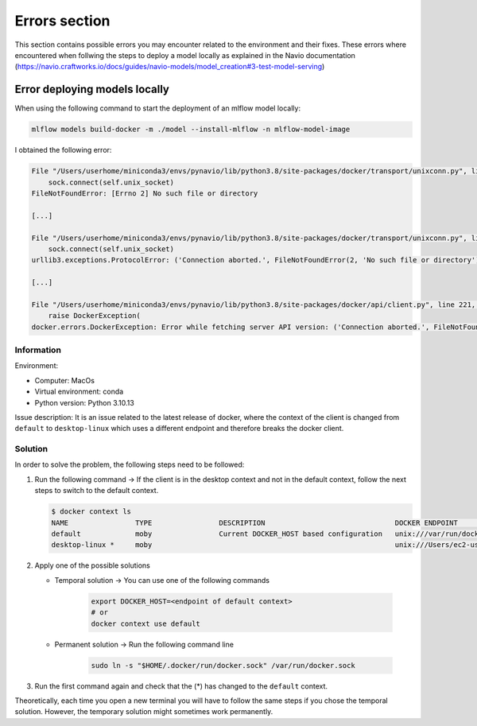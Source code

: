 Errors section
====
This section contains possible errors you may encounter related to the environment and their fixes. These errors where encountered when
follwing the steps to deploy a model locally as explained in the Navio documentation
(https://navio.craftworks.io/docs/guides/navio-models/model_creation#3-test-model-serving)

Error deploying models locally
____
When using the following command to start the deployment of an mlflow model locally:

.. code-block:: bash

    mlflow models build-docker -m ./model --install-mlflow -n mlflow-model-image

I obtained the following error:

.. code-block:: bash

    File "/Users/userhome/miniconda3/envs/pynavio/lib/python3.8/site-packages/docker/transport/unixconn.py", line 27, in connect
        sock.connect(self.unix_socket)
    FileNotFoundError: [Errno 2] No such file or directory

    [...]

    File "/Users/userhome/miniconda3/envs/pynavio/lib/python3.8/site-packages/docker/transport/unixconn.py", line 27, in connect
        sock.connect(self.unix_socket)
    urllib3.exceptions.ProtocolError: ('Connection aborted.', FileNotFoundError(2, 'No such file or directory'))

    [...]

    File "/Users/userhome/miniconda3/envs/pynavio/lib/python3.8/site-packages/docker/api/client.py", line 221, in _retrieve_server_version
        raise DockerException(
    docker.errors.DockerException: Error while fetching server API version: ('Connection aborted.', FileNotFoundError(2, 'No such file or directory'))


.. raw:: html

   <details>
       <summary >Click to reveal the complete error details</summary>

        <pre>
    <xmp>
    (pynavio) userhome@users-MBP test_models % mlflow models build-docker -m ./timeseries_trainer_model --install-mlflow -n mlflow-model-image
    Downloading artifacts: 100%|████████████████████████████████████████████████████████████████████████████████████████████| 1/1 [00:00<00:00, 1068.34it/s]
    2023/11/27 17:26:57 INFO mlflow.models.flavor_backend_registry: Selected backend for flavor 'python_function'
    Downloading artifacts:   0%|                                                                                                     | 0/46 [00:00<?, ?it/s]2023/11/27 17:26:57 INFO mlflow.store.artifact.artifact_repo: The progress bar can be disabled by setting the environment variable MLFLOW_ENABLE_ARTIFACTS_PROGRESS_BAR to false
    Downloading artifacts: 100%|██████████████████████████████████████████████████████████████████████████████████████████| 46/46 [00:00<00:00, 6367.59it/s]
    2023/11/27 17:26:57 INFO mlflow.models.docker_utils: Building docker image with name mlflow-model-image
    Traceback (most recent call last):
      File "/Users/userhome/miniconda3/envs/pynavio/lib/python3.8/site-packages/urllib3/connectionpool.py", line 790, in urlopen
        response = self._make_request(
      File "/Users/userhome/miniconda3/envs/pynavio/lib/python3.8/site-packages/urllib3/connectionpool.py", line 496, in _make_request
        conn.request(
      File "/Users/userhome/miniconda3/envs/pynavio/lib/python3.8/site-packages/urllib3/connection.py", line 395, in request
        self.endheaders()
      File "/Users/userhome/miniconda3/envs/pynavio/lib/python3.8/http/client.py", line 1247, in endheaders
        self._send_output(message_body, encode_chunked=encode_chunked)
      File "/Users/userhome/miniconda3/envs/pynavio/lib/python3.8/http/client.py", line 1007, in _send_output
        self.send(msg)
      File "/Users/userhome/miniconda3/envs/pynavio/lib/python3.8/http/client.py", line 947, in send
        self.connect()
      File "/Users/userhome/miniconda3/envs/pynavio/lib/python3.8/site-packages/docker/transport/unixconn.py", line 27, in connect
        sock.connect(self.unix_socket)
    FileNotFoundError: [Errno 2] No such file or directory

    During handling of the above exception, another exception occurred:

    Traceback (most recent call last):
      File "/Users/userhome/miniconda3/envs/pynavio/lib/python3.8/site-packages/requests/adapters.py", line 486, in send
        resp = conn.urlopen(
      File "/Users/userhome/miniconda3/envs/pynavio/lib/python3.8/site-packages/urllib3/connectionpool.py", line 844, in urlopen
        retries = retries.increment(
      File "/Users/userhome/miniconda3/envs/pynavio/lib/python3.8/site-packages/urllib3/util/retry.py", line 470, in increment
        raise reraise(type(error), error, _stacktrace)
      File "/Users/userhome/miniconda3/envs/pynavio/lib/python3.8/site-packages/urllib3/util/util.py", line 38, in reraise
        raise value.with_traceback(tb)
      File "/Users/userhome/miniconda3/envs/pynavio/lib/python3.8/site-packages/urllib3/connectionpool.py", line 790, in urlopen
        response = self._make_request(
      File "/Users/userhome/miniconda3/envs/pynavio/lib/python3.8/site-packages/urllib3/connectionpool.py", line 496, in _make_request
        conn.request(
      File "/Users/userhome/miniconda3/envs/pynavio/lib/python3.8/site-packages/urllib3/connection.py", line 395, in request
        self.endheaders()
      File "/Users/userhome/miniconda3/envs/pynavio/lib/python3.8/http/client.py", line 1247, in endheaders
        self._send_output(message_body, encode_chunked=encode_chunked)
      File "/Users/userhome/miniconda3/envs/pynavio/lib/python3.8/http/client.py", line 1007, in _send_output
        self.send(msg)
      File "/Users/userhome/miniconda3/envs/pynavio/lib/python3.8/http/client.py", line 947, in send
        self.connect()
      File "/Users/userhome/miniconda3/envs/pynavio/lib/python3.8/site-packages/docker/transport/unixconn.py", line 27, in connect
        sock.connect(self.unix_socket)
    urllib3.exceptions.ProtocolError: ('Connection aborted.', FileNotFoundError(2, 'No such file or directory'))

    During handling of the above exception, another exception occurred:

    Traceback (most recent call last):
      File "/Users/userhome/miniconda3/envs/pynavio/lib/python3.8/site-packages/docker/api/client.py", line 214, in _retrieve_server_version
        return self.version(api_version=False)["ApiVersion"]
      File "/Users/userhome/miniconda3/envs/pynavio/lib/python3.8/site-packages/docker/api/daemon.py", line 181, in version
        return self._result(self._get(url), json=True)
      File "/Users/userhome/miniconda3/envs/pynavio/lib/python3.8/site-packages/docker/utils/decorators.py", line 46, in inner
        return f(self, *args, **kwargs)
      File "/Users/userhome/miniconda3/envs/pynavio/lib/python3.8/site-packages/docker/api/client.py", line 237, in _get
        return self.get(url, **self._set_request_timeout(kwargs))
      File "/Users/userhome/miniconda3/envs/pynavio/lib/python3.8/site-packages/requests/sessions.py", line 602, in get
        return self.request("GET", url, **kwargs)
      File "/Users/userhome/miniconda3/envs/pynavio/lib/python3.8/site-packages/requests/sessions.py", line 589, in request
        resp = self.send(prep, **send_kwargs)
      File "/Users/userhome/miniconda3/envs/pynavio/lib/python3.8/site-packages/requests/sessions.py", line 703, in send
        r = adapter.send(request, **kwargs)
      File "/Users/userhome/miniconda3/envs/pynavio/lib/python3.8/site-packages/requests/adapters.py", line 501, in send
        raise ConnectionError(err, request=request)
    requests.exceptions.ConnectionError: ('Connection aborted.', FileNotFoundError(2, 'No such file or directory'))

    During handling of the above exception, another exception occurred:

    Traceback (most recent call last):
      File "/Users/userhome/miniconda3/envs/pynavio/bin/mlflow", line 8, in <module>
        sys.exit(cli())
      File "/Users/userhome/miniconda3/envs/pynavio/lib/python3.8/site-packages/click/core.py", line 1157, in __call__
        return self.main(*args, **kwargs)
      File "/Users/userhome/miniconda3/envs/pynavio/lib/python3.8/site-packages/click/core.py", line 1078, in main
        rv = self.invoke(ctx)
      File "/Users/userhome/miniconda3/envs/pynavio/lib/python3.8/site-packages/click/core.py", line 1688, in invoke
        return _process_result(sub_ctx.command.invoke(sub_ctx))
      File "/Users/userhome/miniconda3/envs/pynavio/lib/python3.8/site-packages/click/core.py", line 1688, in invoke
        return _process_result(sub_ctx.command.invoke(sub_ctx))
      File "/Users/userhome/miniconda3/envs/pynavio/lib/python3.8/site-packages/click/core.py", line 1434, in invoke
        return ctx.invoke(self.callback, **ctx.params)
      File "/Users/userhome/miniconda3/envs/pynavio/lib/python3.8/site-packages/click/core.py", line 783, in invoke
        return __callback(*args, **kwargs)
      File "/Users/userhome/miniconda3/envs/pynavio/lib/python3.8/site-packages/mlflow/models/cli.py", line 267, in build_docker
        build_docker_api(
      File "/Users/userhome/miniconda3/envs/pynavio/lib/python3.8/site-packages/mlflow/models/__init__.py", line 80, in build_docker
        get_flavor_backend(model_uri, docker_build=True, env_manager=env_manager).build_image(
      File "/Users/userhome/miniconda3/envs/pynavio/lib/python3.8/site-packages/mlflow/pyfunc/backend.py", line 350, in build_image
        _build_image(
      File "/Users/userhome/miniconda3/envs/pynavio/lib/python3.8/site-packages/mlflow/models/docker_utils.py", line 221, in _build_image
        _build_image_from_context(context_dir=cwd, image_name=image_name)
      File "/Users/userhome/miniconda3/envs/pynavio/lib/python3.8/site-packages/mlflow/models/docker_utils.py", line 227, in _build_image_from_context
        client = docker.from_env()
      File "/Users/userhome/miniconda3/envs/pynavio/lib/python3.8/site-packages/docker/client.py", line 96, in from_env
        return cls(
      File "/Users/userhome/miniconda3/envs/pynavio/lib/python3.8/site-packages/docker/client.py", line 45, in __init__
        self.api = APIClient(*args, **kwargs)
      File "/Users/userhome/miniconda3/envs/pynavio/lib/python3.8/site-packages/docker/api/client.py", line 197, in __init__
        self._version = self._retrieve_server_version()
      File "/Users/userhome/miniconda3/envs/pynavio/lib/python3.8/site-packages/docker/api/client.py", line 221, in _retrieve_server_version
        raise DockerException(
    docker.errors.DockerException: Error while fetching server API version: ('Connection aborted.', FileNotFoundError(2, 'No such file or directory'))

        </xmp>
        </pre>

   </details>

Information
~~~~~~~~~~
Environment:

- Computer: MacOs
- Virtual environment: conda
- Python version: Python 3.10.13

Issue description:
It is an issue related to the latest release of docker, where the context of the client is changed from ``default`` to ``desktop-linux`` which uses a different endpoint and therefore breaks the docker client.

Solution
~~~~~~~~~~

In order to solve the problem, the following steps need to be followed:

#. Run the following command → If the client is in the desktop context and not in the default context, follow the next steps to switch to the default context.

   .. code-block:: bash

      $ docker context ls
      NAME                TYPE                DESCRIPTION                               DOCKER ENDPOINT                                  KUBERNETES ENDPOINT   ORCHESTRATOR
      default             moby                Current DOCKER_HOST based configuration   unix:///var/run/docker.sock                                            swarm
      desktop-linux *     moby                                                          unix:///Users/ec2-user/.docker/run/docker.sock

#. Apply one of the possible solutions

   - Temporal solution → You can use one of the following commands

      .. code-block:: bash

         export DOCKER_HOST=<endpoint of default context>
         # or
         docker context use default

   - Permanent solution → Run the following command line

      .. code-block:: bash

         sudo ln -s "$HOME/.docker/run/docker.sock" /var/run/docker.sock

#. Run the first command again and check that the (*) has changed to the ``default`` context.

Theoretically, each time you open a new terminal you will have to follow the same steps if you chose the temporal solution. However, the temporary solution might sometimes work permanently.

